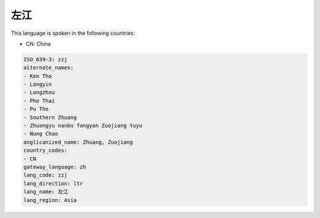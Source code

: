 .. _zzj:

左江
======

This language is spoken in the following countries:

* CN: China

.. code-block:: yaml

    ISO_639-3: zzj
    alternate_names:
    - Ken Tho
    - Longyin
    - Longzhou
    - Pho Thai
    - Pu Tho
    - Southern Zhuang
    - Zhuangyu nanbu fangyan Zuojiang tuyu
    - Nung Chao
    anglicanized_name: Zhuang, Zuojiang
    country_codes:
    - CN
    gateway_language: zh
    lang_code: zzj
    lang_direction: ltr
    lang_name: 左江
    lang_region: Asia
    
